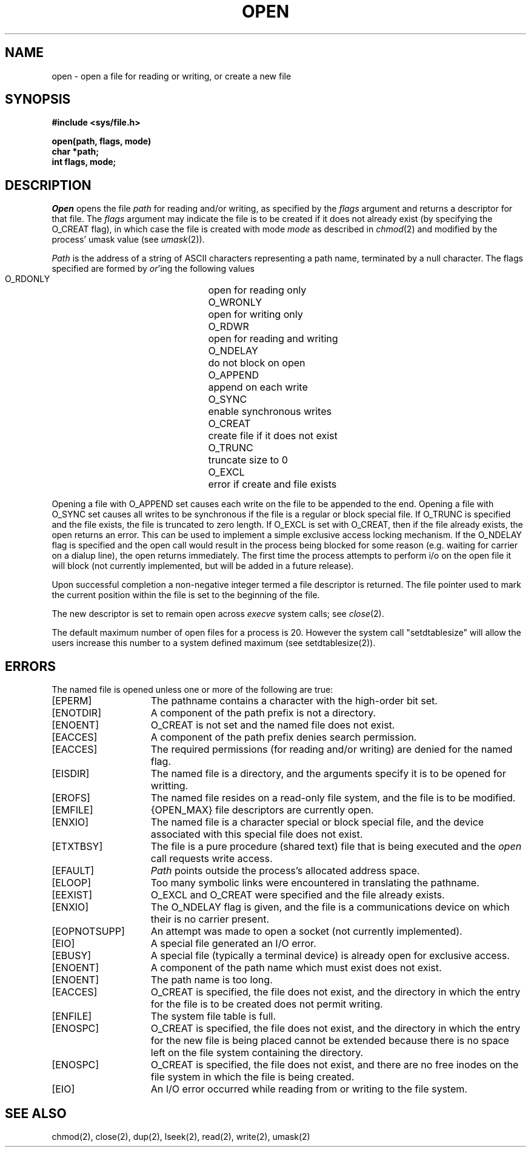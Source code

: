 .\" $Copyright: $
.\" Copyright (c) 1984, 1985, 1986, 1987, 1988, 1989, 1990, 1991
.\" Sequent Computer Systems, Inc.   All rights reserved.
.\"  
.\" This software is furnished under a license and may be used
.\" only in accordance with the terms of that license and with the
.\" inclusion of the above copyright notice.   This software may not
.\" be provided or otherwise made available to, or used by, any
.\" other person.  No title to or ownership of the software is
.\" hereby transferred.
...
.V= $Header: open.2 1.12 1991/08/06 22:37:34 $
.TH OPEN 2 "\*(V)" "4BSD"
.SH NAME
open \- open a file for reading or writing, or create a new file
.SH SYNOPSIS
.nf
.ft 3
#include <sys/file.h>
.PP
.ft 3
open(path, flags, mode)
char *path;
int flags, mode;
.fi
.SH DESCRIPTION
.I Open
opens the file
.I path
for reading and/or writing, as specified by the
.I flags
argument and returns a descriptor for that file.
The
.I flags
argument may indicate the file is to be
created if it does not already exist (by specifying the
O_CREAT flag), in which case the file is created with mode
.I mode
as described in
.IR chmod (2)
and modified by the process' umask value (see
.IR umask (2)).
.PP
.I Path
is the address of a string of ASCII characters representing
a path name, terminated by a null character.
The flags specified are formed by
.IR or 'ing
the following values
.PP
.RS
 O_RDONLY	open for reading only
 O_WRONLY	open for writing only
 O_RDWR	open for reading and writing
 O_NDELAY	do not block on open
 O_APPEND	append on each write
 O_SYNC		enable synchronous writes
 O_CREAT	create file if it does not exist
 O_TRUNC	truncate size to 0
 O_EXCL	error if create and file exists
.RE
.PP
Opening a file with O_APPEND set causes each write on the file
to be appended to the end.  Opening a file with O_SYNC set causes
all writes to be synchronous if the file is a regular or block
special file.  If O_TRUNC is specified and the
file exists, the file is truncated to zero length.
If O_EXCL is set with O_CREAT, then if the file already
exists, the open returns an error.  This can be used to
implement a simple exclusive access locking mechanism.
If the O_NDELAY flag is specified and the open call would result
in the process being blocked for some reason (e.g. waiting for
carrier on a dialup line), the open returns immediately. 
The first time the process attempts to perform i/o on the open
file it will block (not currently implemented, but will
be added in a future release).
.PP
Upon successful completion a non-negative integer termed a
file descriptor is returned.
The file pointer used to mark the current position within the
file is set to the beginning of the file.
.PP
The new descriptor is set to remain open across
.IR execve
system calls; see
.IR close (2).
.PP
The default maximum number of open files for a process is 20. However the
system call "setdtablesize" will allow the users increase this number
to a system defined maximum (see setdtablesize(2)).
.SH "ERRORS
The named file is opened unless one or more of the
following are true:
.TP 15
[EPERM]
The pathname contains a character with the high-order bit set.
.TP 15
[ENOTDIR]
A component of the path prefix is not a directory.
.TP 15
[ENOENT]
O_CREAT is not set and the named file does not exist.
.TP 15
[EACCES]
A component of the path prefix denies search permission.
.TP 15
[EACCES]
The required permissions (for reading and/or writing)
are denied for the named flag.
.TP 15
[EISDIR]
The named file is a directory, and the arguments specify
it is to be opened for writting.
.TP 15
[EROFS]
The named file resides on a read-only file system,
and the file is to be modified.
.TP 15
[EMFILE]
{OPEN_MAX} file descriptors are currently open.
.TP 15
[ENXIO]
The named file is a character special or block
special file, and the device associated with this special file
does not exist.
.TP 15
[ETXTBSY]
The file is a pure procedure (shared text) file that is being
executed and the \f2open\fP call requests write access.
.TP 15
[EFAULT]
.I Path
points outside the process's allocated address space.
.TP 15
[ELOOP]
Too many symbolic links were encountered in translating the pathname.
.TP 15
[EEXIST]
O_EXCL and O_CREAT were specified and the file already exists.
.TP 15
[ENXIO]
The O_NDELAY flag is given, and the file is a communications device
on which their is no carrier present.
.TP 15
[EOPNOTSUPP]
An attempt was made to open a socket (not currently implemented).
.TP 15
[EIO]
A special file generated an I/O error.
.TP 15
[EBUSY]
A special file (typically a terminal device) is already open for exclusive
access.
.TP 15
[ENOENT]
A component of the path name which must exist does not exist.
.TP 15
[ENOENT]
The path name is too long.
.TP 15
[EACCES]
O_CREAT is specified, the file does not exist,
and the directory in which the
entry for the file is to be created does not permit writing.
.TP 15
[ENFILE]
The system file table is full.
.TP 15
[ENOSPC]
O_CREAT is specified, the file does not exist,
and the directory in which the entry for the new file is being placed
cannot be extended because there is no space left on the file system
containing the directory.
.TP 15
[ENOSPC]
O_CREAT is specified, the file does not exist,
and there are no free inodes on the file system in which the file is
being created.
.TP 15
[EIO]
An I/O error occurred while reading from or writing to the file system.
.SH "SEE ALSO"
chmod(2), close(2), dup(2), lseek(2), read(2), write(2), umask(2)

